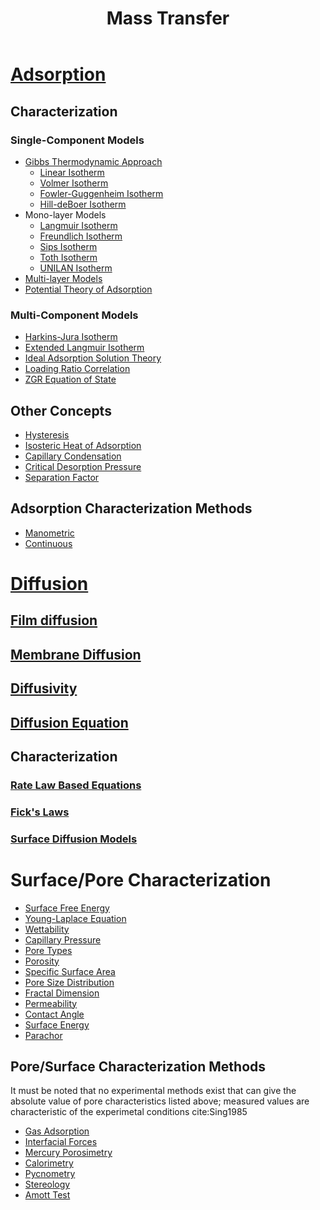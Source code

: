 #+TITLE: Mass Transfer

* [[file:adsorption.org][Adsorption]]
** Characterization
*** Single-Component Models
- [[file:gibbsapproachadsorption.org][Gibbs Thermodynamic Approach]]
  - [[file:linearisotherm.org][Linear Isotherm]]
  - [[file:volmerisotherm.org][Volmer Isotherm]]
  - [[file:fowlerguggenheim.org][Fowler-Guggenheim Isotherm]]
  - [[file:hilldeboer.org][Hill-deBoer Isotherm]]
- Mono-layer Models
  - [[file:langmuir.org][Langmuir Isotherm]]
  - [[file:freundlich.org][Freundlich Isotherm]]
  - [[file:sips.org][Sips Isotherm]]
  - [[file:toth.org][Toth Isotherm]]
  - [[file:unilan.org][UNILAN Isotherm]]
- [[file:multilayering.org][Multi-layer Models]]
- [[file:potentialadsorptiontheory.org][Potential Theory of Adsorption]]
*** Multi-Component Models
- [[file:harkinsjuraisotherm.org][Harkins-Jura Isotherm]]
- [[file:extendedlangmuir.org][Extended Langmuir Isotherm]]
- [[file:idealadsorptionsolutiontheory.org][Ideal Adsorption Solution Theory]]
- [[file:loadingratiocorrelation.org][Loading Ratio Correlation]]
- [[file:zgreos.org][ZGR Equation of State]]
** Other Concepts
- [[file:adsorptionhysteresis.org][Hysteresis]]
- [[file:isostericheat.org][Isosteric Heat of Adsorption]]
- [[file:capillarycondensation.org][Capillary Condensation]]
- [[file:criticaldesorptionpressure.org][Critical Desorption Pressure]]
- [[file:separationfactoradsorption.org][Separation Factor]]
** Adsorption Characterization Methods
- [[file:manometricmeasurement.org][Manometric]]
- [[file:continuousmeasurement.org][Continuous]]
* [[file:diffusion.org][Diffusion]]
** [[file:filmdiffusion.org][Film diffusion]]
** [[file:membranediffusion.org][Membrane Diffusion]]
** [[file:diffusivity.org][Diffusivity]]
** [[file:diffusionequation.org][Diffusion Equation]]
** Characterization
*** [[file:ratelaw.org][Rate Law Based Equations]] 
*** [[file:fickslaws.org][Fick's Laws]]
*** [[file:surfacediffusion.org][Surface Diffusion Models]]
* Surface/Pore Characterization 
- [[file:surfaceenergy.org][Surface Free Energy]]
- [[file:younglaplaceequation.org][Young-Laplace Equation]]
- [[file:wettability.org][Wettability]]
- [[file:capillarypressure.org][Capillary Pressure]]
- [[file:poretypes.org][Pore Types]]
- [[file:porosity.org][Porosity]]
- [[file:specificsurfacearea.org][Specific Surface Area]]
- [[file:poresizedistribution.org][Pore Size Distribution]]
- [[file:fractaldimension.org][Fractal Dimension]]
- [[file:permeability.org][Permeability]]
- [[file:contactangle.org][Contact Angle]]
- [[file:surfaceenergy.org][Surface Energy]]
- [[file:parachor.org][Parachor]]
** Pore/Surface Characterization Methods
It must be noted that no experimental methods exist that can give the absolute value of pore characteristics listed above; measured values are characteristic of the experimetal conditions cite:Sing1985
- [[file:adsorptionporecharacterization.org][Gas Adsorption]]
- [[file:interfacialporecharacterization.org][Interfacial Forces]]
- [[file:porosimetry.org][Mercury Porosimetry]]
- [[file:calorimetry.org][Calorimetry]]
- [[file:pycnometry.org][Pycnometry]]
- [[file:stereology.org][Stereology]]
- [[file:amotttest.org][Amott Test]]
